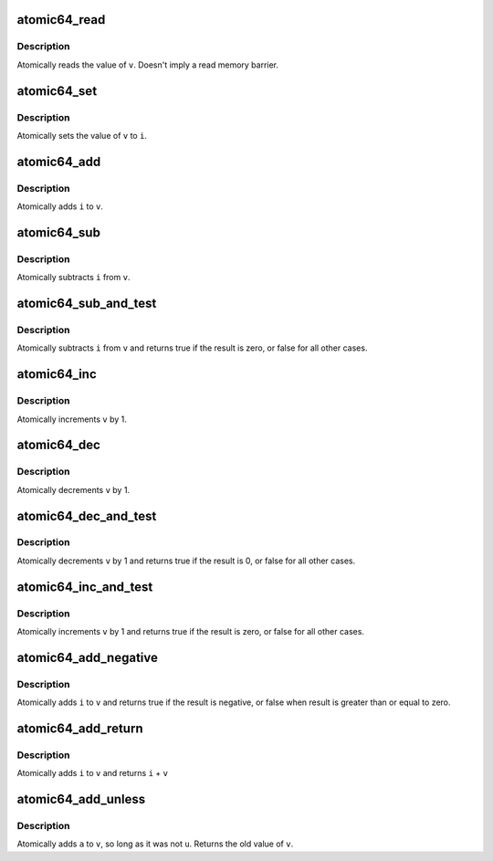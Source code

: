 .. -*- coding: utf-8; mode: rst -*-
.. src-file: arch/x86/include/asm/atomic64_64.h

.. _`atomic64_read`:

atomic64_read
=============

.. c:function:: long atomic64_read(const atomic64_t *v)

    read atomic64 variable

    :param const atomic64_t \*v:
        pointer of type atomic64_t

.. _`atomic64_read.description`:

Description
-----------

Atomically reads the value of \ ``v``\ .
Doesn't imply a read memory barrier.

.. _`atomic64_set`:

atomic64_set
============

.. c:function:: void atomic64_set(atomic64_t *v, long i)

    set atomic64 variable

    :param atomic64_t \*v:
        pointer to type atomic64_t

    :param long i:
        required value

.. _`atomic64_set.description`:

Description
-----------

Atomically sets the value of \ ``v``\  to \ ``i``\ .

.. _`atomic64_add`:

atomic64_add
============

.. c:function:: void atomic64_add(long i, atomic64_t *v)

    add integer to atomic64 variable

    :param long i:
        integer value to add

    :param atomic64_t \*v:
        pointer to type atomic64_t

.. _`atomic64_add.description`:

Description
-----------

Atomically adds \ ``i``\  to \ ``v``\ .

.. _`atomic64_sub`:

atomic64_sub
============

.. c:function:: void atomic64_sub(long i, atomic64_t *v)

    subtract the atomic64 variable

    :param long i:
        integer value to subtract

    :param atomic64_t \*v:
        pointer to type atomic64_t

.. _`atomic64_sub.description`:

Description
-----------

Atomically subtracts \ ``i``\  from \ ``v``\ .

.. _`atomic64_sub_and_test`:

atomic64_sub_and_test
=====================

.. c:function:: int atomic64_sub_and_test(long i, atomic64_t *v)

    subtract value from variable and test result

    :param long i:
        integer value to subtract

    :param atomic64_t \*v:
        pointer to type atomic64_t

.. _`atomic64_sub_and_test.description`:

Description
-----------

Atomically subtracts \ ``i``\  from \ ``v``\  and returns
true if the result is zero, or false for all
other cases.

.. _`atomic64_inc`:

atomic64_inc
============

.. c:function:: void atomic64_inc(atomic64_t *v)

    increment atomic64 variable

    :param atomic64_t \*v:
        pointer to type atomic64_t

.. _`atomic64_inc.description`:

Description
-----------

Atomically increments \ ``v``\  by 1.

.. _`atomic64_dec`:

atomic64_dec
============

.. c:function:: void atomic64_dec(atomic64_t *v)

    decrement atomic64 variable

    :param atomic64_t \*v:
        pointer to type atomic64_t

.. _`atomic64_dec.description`:

Description
-----------

Atomically decrements \ ``v``\  by 1.

.. _`atomic64_dec_and_test`:

atomic64_dec_and_test
=====================

.. c:function:: int atomic64_dec_and_test(atomic64_t *v)

    decrement and test

    :param atomic64_t \*v:
        pointer to type atomic64_t

.. _`atomic64_dec_and_test.description`:

Description
-----------

Atomically decrements \ ``v``\  by 1 and
returns true if the result is 0, or false for all other
cases.

.. _`atomic64_inc_and_test`:

atomic64_inc_and_test
=====================

.. c:function:: int atomic64_inc_and_test(atomic64_t *v)

    increment and test

    :param atomic64_t \*v:
        pointer to type atomic64_t

.. _`atomic64_inc_and_test.description`:

Description
-----------

Atomically increments \ ``v``\  by 1
and returns true if the result is zero, or false for all
other cases.

.. _`atomic64_add_negative`:

atomic64_add_negative
=====================

.. c:function:: int atomic64_add_negative(long i, atomic64_t *v)

    add and test if negative

    :param long i:
        integer value to add

    :param atomic64_t \*v:
        pointer to type atomic64_t

.. _`atomic64_add_negative.description`:

Description
-----------

Atomically adds \ ``i``\  to \ ``v``\  and returns true
if the result is negative, or false when
result is greater than or equal to zero.

.. _`atomic64_add_return`:

atomic64_add_return
===================

.. c:function:: long atomic64_add_return(long i, atomic64_t *v)

    add and return

    :param long i:
        integer value to add

    :param atomic64_t \*v:
        pointer to type atomic64_t

.. _`atomic64_add_return.description`:

Description
-----------

Atomically adds \ ``i``\  to \ ``v``\  and returns \ ``i``\  + \ ``v``\ 

.. _`atomic64_add_unless`:

atomic64_add_unless
===================

.. c:function:: int atomic64_add_unless(atomic64_t *v, long a, long u)

    add unless the number is a given value

    :param atomic64_t \*v:
        pointer of type atomic64_t

    :param long a:
        the amount to add to v...

    :param long u:
        ...unless v is equal to u.

.. _`atomic64_add_unless.description`:

Description
-----------

Atomically adds \ ``a``\  to \ ``v``\ , so long as it was not \ ``u``\ .
Returns the old value of \ ``v``\ .

.. This file was automatic generated / don't edit.

